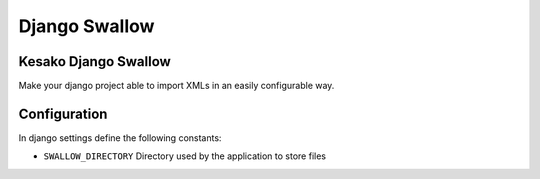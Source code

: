 ==============
Django Swallow
==============

Kesako Django Swallow
=====================

Make your django project able to import XMLs in an easily configurable way.

Configuration
=============

In django settings define the following constants:

- ``SWALLOW_DIRECTORY`` Directory used by the application to store files
